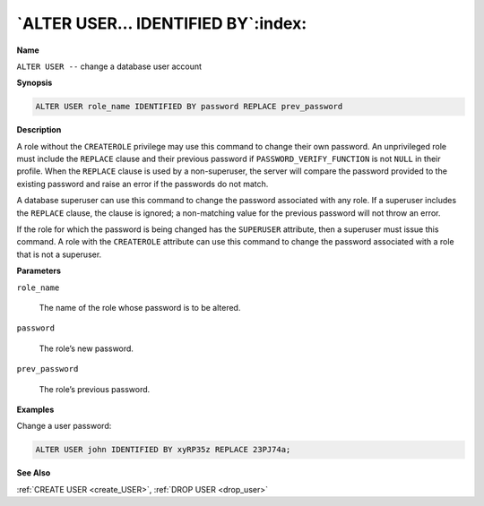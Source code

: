 .. _alter_user_identified_by:

**********************************
`ALTER USER… IDENTIFIED BY`:index:
**********************************

**Name**

``ALTER USER --`` change a database user account

**Synopsis**

.. code-block:: text

    ALTER USER role_name IDENTIFIED BY password REPLACE prev_password

**Description**

A role without the ``CREATEROLE`` privilege may use this command to change
their own password. An unprivileged role must include the ``REPLACE`` clause
and their previous password if ``PASSWORD_VERIFY_FUNCTION`` is not ``NULL`` in
their profile. When the ``REPLACE`` clause is used by a non-superuser, the
server will compare the password provided to the existing password and
raise an error if the passwords do not match.

A database superuser can use this command to change the password
associated with any role. If a superuser includes the ``REPLACE`` clause,
the clause is ignored; a non-matching value for the previous password
will not throw an error.

If the role for which the password is being changed has the ``SUPERUSER``
attribute, then a superuser must issue this command. A role with the
``CREATEROLE`` attribute can use this command to change the password
associated with a role that is not a superuser.

**Parameters**

``role_name``

    The name of the role whose password is to be altered.

``password``

    The role’s new password.

``prev_password``

    The role’s previous password.

**Examples**

Change a user password:

.. code-block:: text

    ALTER USER john IDENTIFIED BY xyRP35z REPLACE 23PJ74a;

**See Also**

:ref:`CREATE USER <create_USER>`, :ref:`DROP USER <drop_user>`
